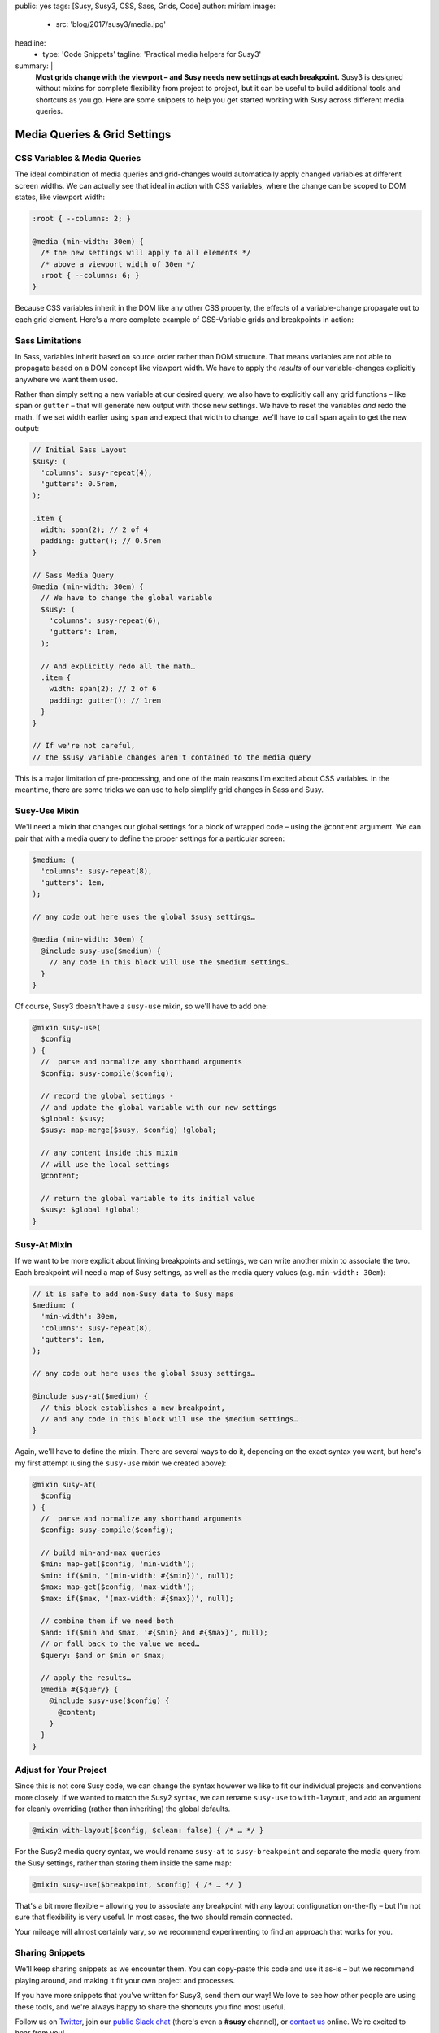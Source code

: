 public: yes
tags: [Susy, Susy3, CSS, Sass, Grids, Code]
author: miriam
image:
  - src: 'blog/2017/susy3/media.jpg'
headline:
  - type: 'Code Snippets'
    tagline: 'Practical media helpers for Susy3'
summary: |
  **Most grids change with the viewport –
  and Susy needs new settings at each breakpoint.**
  Susy3 is designed without mixins
  for complete flexibility from project to project,
  but it can be useful to build additional tools
  and shortcuts as you go.
  Here are some snippets to help you get started
  working with Susy across different media queries.


Media Queries & Grid Settings
=============================

CSS Variables & Media Queries
-----------------------------

The ideal combination of media queries and grid-changes
would automatically apply changed variables
at different screen widths.
We can actually see that ideal in action
with CSS variables,
where the change can be scoped to DOM states,
like viewport width:

.. code:: css

  :root { --columns: 2; }

  @media (min-width: 30em) {
    /* the new settings will apply to all elements */
    /* above a viewport width of 30em */
    :root { --columns: 6; }
  }

Because CSS variables inherit in the DOM
like any other CSS property,
the effects of a variable-change propagate out
to each grid element.
Here's a more complete example of
CSS-Variable grids and breakpoints in action:

.. raw:: html

  <figure class="extend-small">
    <p data-height="400" data-theme-id="0" data-slug-hash="NadbNR" data-default-tab="css,result" data-user="mirisuzanne" data-embed-version="2" data-pen-title="CSS Variable Breakpoints" class="codepen">See the Pen <a href="https://codepen.io/mirisuzanne/pen/NadbNR/">CSS Variable Breakpoints</a> by Miriam Suzanne (<a href="https://codepen.io/mirisuzanne">@mirisuzanne</a>) on <a href="https://codepen.io">CodePen</a>.</p>
    <script async src="https://production-assets.codepen.io/assets/embed/ei.js"></script>
  </figure>


Sass Limitations
----------------

In Sass,
variables inherit based on source order rather than DOM structure.
That means variables are not able to propagate
based on a DOM concept like viewport width.
We have to apply the *results* of our variable-changes explicitly
anywhere we want them used.

Rather than simply setting a new variable at our desired query,
we also have to explicitly call any grid functions –
like ``span`` or ``gutter`` –
that will generate new output with those new settings.
We have to reset the variables *and* redo the math.
If we set width earlier using ``span``
and expect that width to change,
we'll have to call ``span`` again to get the new output:

.. code:: scss

  // Initial Sass Layout
  $susy: (
    'columns': susy-repeat(4),
    'gutters': 0.5rem,
  );

  .item {
    width: span(2); // 2 of 4
    padding: gutter(); // 0.5rem
  }

  // Sass Media Query
  @media (min-width: 30em) {
    // We have to change the global variable
    $susy: (
      'columns': susy-repeat(6),
      'gutters': 1rem,
    );

    // And explicitly redo all the math…
    .item {
      width: span(2); // 2 of 6
      padding: gutter(); // 1rem
    }
  }

  // If we're not careful,
  // the $susy variable changes aren't contained to the media query

This is a major limitation of pre-processing,
and one of the main reasons I'm excited about CSS variables.
In the meantime,
there are some tricks we can use
to help simplify grid changes in Sass and Susy.


Susy-Use Mixin
--------------

We'll need a mixin that changes our global settings
for a block of wrapped code –
using the ``@content`` argument.
We can pair that with a media query
to define the proper settings for a particular screen:

.. code:: scss

  $medium: (
    'columns': susy-repeat(8),
    'gutters': 1em,
  );

  // any code out here uses the global $susy settings…

  @media (min-width: 30em) {
    @include susy-use($medium) {
      // any code in this block will use the $medium settings…
    }
  }

Of course, Susy3 doesn't have a ``susy-use`` mixin,
so we'll have to add one:

.. code:: scss

  @mixin susy-use(
    $config
  ) {
    //  parse and normalize any shorthand arguments
    $config: susy-compile($config);

    // record the global settings -
    // and update the global variable with our new settings
    $global: $susy;
    $susy: map-merge($susy, $config) !global;

    // any content inside this mixin
    // will use the local settings
    @content;

    // return the global variable to its initial value
    $susy: $global !global;
  }


Susy-At Mixin
-------------

If we want to be more explicit
about linking breakpoints and settings,
we can write another mixin to associate the two.
Each breakpoint will need a map of Susy settings,
as well as the media query values (e.g. ``min-width: 30em``):

.. code:: scss

  // it is safe to add non-Susy data to Susy maps
  $medium: (
    'min-width': 30em,
    'columns': susy-repeat(8),
    'gutters': 1em,
  );

  // any code out here uses the global $susy settings…

  @include susy-at($medium) {
    // this block establishes a new breakpoint,
    // and any code in this block will use the $medium settings…
  }

Again, we'll have to define the mixin.
There are several ways to do it,
depending on the exact syntax you want,
but here's my first attempt
(using the ``susy-use`` mixin we created above):

.. code:: scss

  @mixin susy-at(
    $config
  ) {
    //  parse and normalize any shorthand arguments
    $config: susy-compile($config);

    // build min-and-max queries
    $min: map-get($config, 'min-width');
    $min: if($min, '(min-width: #{$min})', null);
    $max: map-get($config, 'max-width');
    $max: if($max, '(max-width: #{$max})', null);

    // combine them if we need both
    $and: if($min and $max, '#{$min} and #{$max}', null);
    // or fall back to the value we need…
    $query: $and or $min or $max;

    // apply the results…
    @media #{$query} {
      @include susy-use($config) {
        @content;
      }
    }
  }


Adjust for Your Project
-----------------------

Since this is not core Susy code,
we can change the syntax however we like
to fit our individual projects and conventions more closely.
If we wanted to match the Susy2 syntax,
we can rename ``susy-use`` to ``with-layout``,
and add an argument for cleanly overriding
(rather than inheriting) the global defaults.

.. code:: scss

  @mixin with-layout($config, $clean: false) { /* … */ }

For the Susy2 media query syntax,
we would rename ``susy-at`` to ``susy-breakpoint``
and separate the media query from the Susy settings,
rather than storing them inside the same map:

.. code:: scss

  @mixin susy-use($breakpoint, $config) { /* … */ }

That's a bit more flexible –
allowing you to associate any breakpoint
with any layout configuration on-the-fly –
but I'm not sure that flexibility is very useful.
In most cases, the two should remain connected.

Your mileage will almost certainly vary,
so we recommend experimenting
to find an approach that works for you.


Sharing Snippets
----------------

We'll keep sharing snippets as we encounter them.
You can copy-paste this code and use it as-is –
but we recommend playing around,
and making it fit your own project and processes.

If you have more snippets that you've written for Susy3,
send them our way!
We love to see how other people are using these tools,
and we're always happy to share the shortcuts you find most useful.

Follow us on `Twitter`_, join our `public Slack chat`_
(there's even a **#susy** channel),
or `contact us`_ online.
We're excited to hear from you!

.. _Twitter: https://twitter.com/oddbird
.. _public Slack chat: http://friends.oddbird.net
.. _contact us: /contact/
